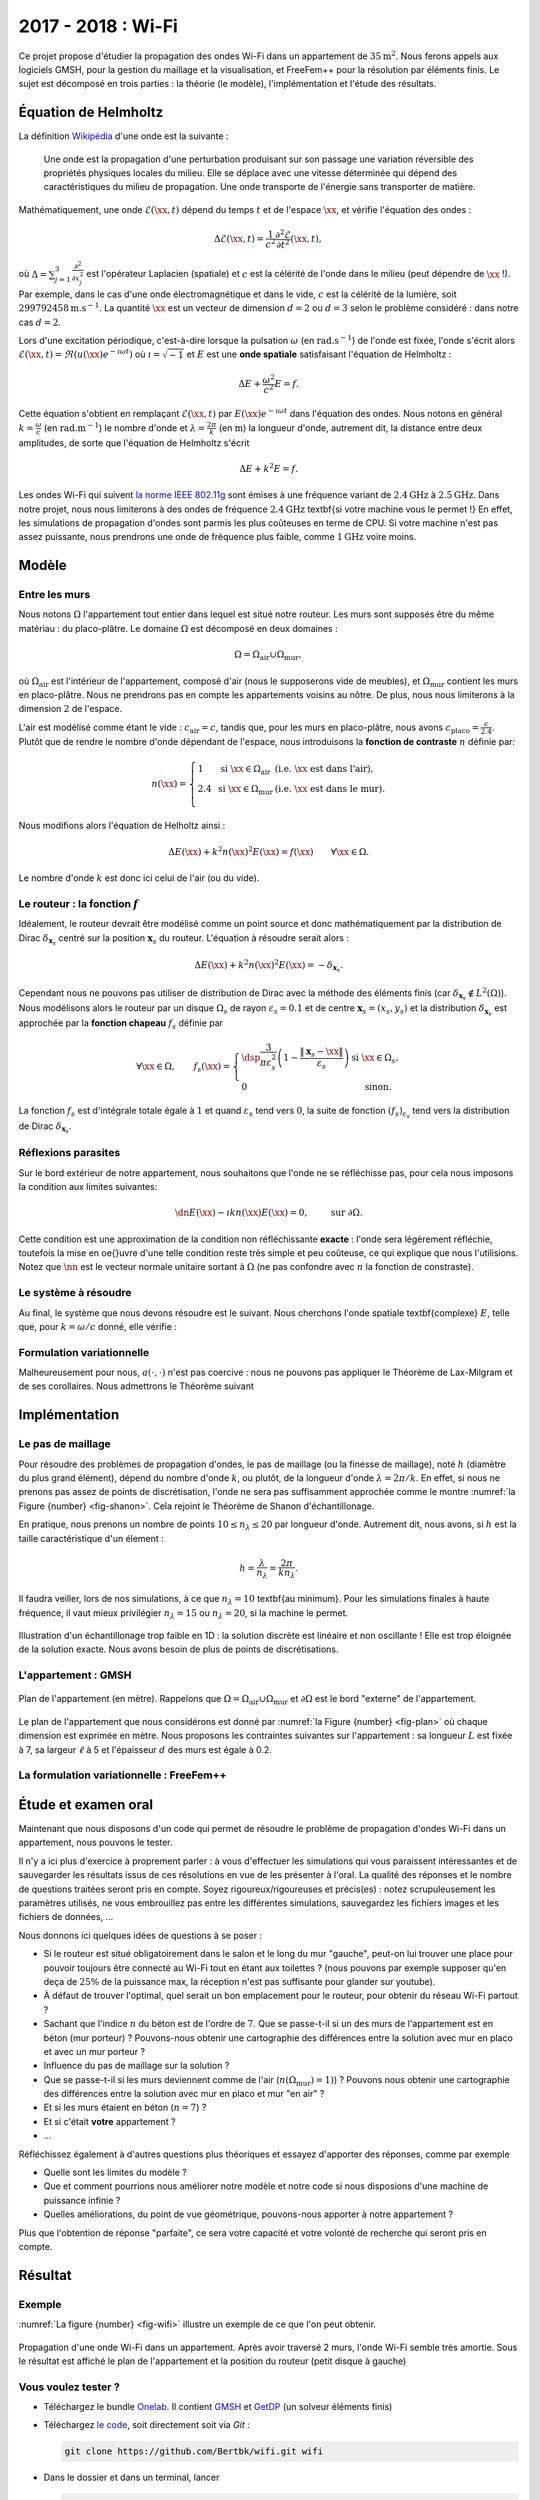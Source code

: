 
.. _projet-wifi:

2017 - 2018 : Wi-Fi
===================

Ce projet propose d'étudier la propagation des ondes Wi-Fi dans un appartement de :math:`35\mathrm{m}^2`. Nous ferons appels aux logiciels GMSH, pour la gestion du maillage et la visualisation, et FreeFem++ pour la résolution par éléments finis. Le sujet est décomposé en trois parties : la théorie (le modèle), l'implémentation et l'étude des résultats.

Équation de Helmholtz
---------------------

La définition `Wikipédia <https://fr.wikipedia.org/wiki/Onde>`_ d'une onde est la suivante :

  Une onde est la propagation d'une perturbation produisant sur son passage une variation réversible des propriétés physiques locales du milieu. Elle se déplace avec une vitesse déterminée qui dépend des caractéristiques du milieu de propagation. Une onde transporte de l'énergie sans transporter de matière.

Mathématiquement, une onde :math:`\mathscr{E}(\xx,t)` dépend du temps :math:`t` et de l'espace :math:`\xx`, et vérifie l'équation des ondes :

.. math:: \Delta \mathscr{E}(\xx,t) = \frac{1}{c^2}\frac{\partial^2 \mathscr{E}}{\partial t^2}(\xx,t),

où :math:`\Delta = \sum_{j=1}^3\frac{\partial^2}{\partial x_j^2}` est l'opérateur Laplacien (spatiale) et :math:`c` est la célérité de l'onde dans le milieu (peut dépendre de :math:`\xx` !). Par exemple, dans le cas d'une onde électromagnétique et dans le vide, :math:`c` est la célérité de la lumière, soit :math:`299792458\mathrm{m.s}^{-1}`. La quantité :math:`\xx` est un vecteur de dimension :math:`d=2` ou :math:`d=3` selon le problème considéré : dans notre cas :math:`d=2`. 

Lors d'une excitation périodique, c'est-à-dire lorsque la pulsation :math:`\omega` (en :math:`\mathrm{rad.s}^{-1}`) de l'onde est fixée, l'onde s'écrit alors :math:`\mathscr{E}(\xx,t) = \Re\left(u(\xx)e^{-\imath \omega t}\right)` où :math:`\imath=\sqrt{-1}` et :math:`E` est une **onde spatiale** satisfaisant l'équation de Helmholtz :

.. math:: \Delta E + \frac{\omega^2}{c^2}E = f.

Cette équation s'obtient en remplaçant :math:`\mathscr{E}(\xx,t)` par :math:`E(\xx)e^{-\imath \omega t}` dans l'équation des ondes. Nous notons en général :math:`k = \frac{\omega}{c}` (en :math:`\mathrm{rad.m}^{-1}`) le nombre d'onde et :math:`\lambda = \frac{2\pi}{k}` (en :math:`\mathrm{m}`) la longueur d'onde, autrement dit, la distance entre deux amplitudes, de sorte que l'équation de Helmholtz s'écrit

.. math:: \Delta E + k^2E = f.

Les ondes Wi-Fi  qui suivent `la norme IEEE 802.11g <https://fr.wikipedia.org/wiki/IEEE_802.11>`_ sont émises à une fréquence variant de :math:`2.4\mathrm{GHz}` à :math:`2.5\mathrm{GHz}`. Dans notre projet, nous nous limiterons à des ondes de fréquence :math:`2.4\mathrm{GHz}` \textbf{si votre machine vous le permet !} En effet, les simulations de propagation d'ondes sont parmis les plus coûteuses en terme de CPU. Si votre machine n'est pas assez puissante, nous prendrons une onde de fréquence plus faible, comme :math:`1\mathrm{GHz}` voire moins.

.. exercise::

  Sachant que :math:`\omega=2\pi F` où :math:`F` est la fréquence, en Hertz (:math:`\mathrm{Hz}`), calculez le nombre d'onde :math:`k` et la longueur d'onde :math:`\lambda` dans le vide, pour une onde électromagnétique et pour :math:`F=2.4\mathrm{GHz}` et :math:`F=1\mathrm{GHz}`.


Modèle
------

Entre les murs
++++++++++++++

Nous notons :math:`\Omega` l'appartement tout entier dans lequel est situé notre routeur. Les murs sont supposés être du même matériau : du placo-plâtre. Le domaine :math:`\Omega` est décomposé en deux domaines :

.. math:: \Omega = \Omega_{\text{air}}\cup\Omega_{\text{mur}},

où :math:`\Omega_{\text{air}}` est l'intérieur de l'appartement, composé d'air (nous le supposerons vide de meubles), et :math:`\Omega_{\text{mur}}` contient les murs en placo-plâtre. Nous ne prendrons pas en compte les appartements voisins au nôtre. De plus, nous nous limiterons à la dimension :math:`2` de l'espace.

L'air est modélisé comme étant le vide : :math:`c_{\mathrm{air}} = c`,  tandis que, pour les murs en placo-plâtre, nous avons :math:`c_{\mathrm{placo}} = \frac{c}{2.4}`. Plutôt que de rendre le nombre d'onde dépendant de l'espace, nous introduisons la **fonction de contraste** :math:`n` définie par:

.. math:: n(\xx) =
  \left\{
    \begin{array}{l l l}
      1 & \text{ si } \xx\in\Omega_{\text{air}} & (\text{i.e. } \xx \text{ est dans l'air}),\\
      2.4 & \text{ si } \xx\in\Omega_{\text{mur}} & (\text{i.e. } \xx \text{ est dans le mur}).\\
    \end{array}
  \right.

Nous modifions alors l'équation de Helholtz ainsi :

.. math:: \Delta E(\xx) + k^2n(\xx)^2 E(\xx) = f(\xx) \qquad \forall\xx\in\Omega.

Le nombre d'onde :math:`k` est donc ici celui de l'air (ou du vide).

Le routeur : la fonction :math:`f`
++++++++++++++++++++++++++++++++++

Idéalement, le routeur devrait être modélisé comme un point source et donc mathématiquement par la distribution de Dirac :math:`\delta_{\mathbf{x}_s}` centré sur la position :math:`\mathbf{x}_s` du routeur.  L'équation à résoudre serait alors :

.. math:: \Delta E(\xx) + k^2n(\xx)^2 E(\xx) = -\delta_{\mathbf{x}_s}.

Cependant nous ne pouvons pas utiliser de distribution de Dirac avec la méthode des éléments finis (car :math:`\delta_{\mathbf{x}_s}\not\in L^2(\Omega)`). Nous  modélisons alors le routeur par un disque :math:`\Omega_{s}` de rayon :math:`\varepsilon_s = 0.1` et de centre :math:`\mathbf{x}_s = (x_s,y_s)` et la distribution :math:`\delta_{\mathbf{x}_s}` est approchée par la **fonction chapeau** :math:`f_s` définie par

.. math:: \forall \xx\in\Omega,\qquad f_s(\xx) =
  \left\{
    \begin{array}{l l}
      \dsp \frac{3}{\pi\varepsilon_s^2}\left(1-\frac{\|\mathbf{x}_s - \xx\|}{\varepsilon_s}\right) & \text{ si }\xx\in\Omega_{s},\\
      0 & \text{ sinon.}
    \end{array}
  \right.

La fonction :math:`f_s` est d'intégrale totale égale à :math:`1` et quand :math:`\varepsilon_s` tend vers :math:`0`, la suite de fonction :math:`(f_s)_{\varepsilon_s}` tend vers la distribution de Dirac :math:`\delta_{\mathbf{x}_s}`.

.. exercise::

  Montrez que :

  .. math:: \int_{\Omega} f_s(\xx)\diff \xx = 1.

  Pour simplifier, on pourra se placer dans le cas où :math:`\Omega_{s}` est centré en :math:`(0,0)` et utiliser un changement de coordonnées adéquat.


Réflexions parasites
++++++++++++++++++++

Sur le bord extérieur de notre appartement, nous souhaitons que l'onde ne se réfléchisse pas, pour cela nous imposons la condition aux limites suivantes:

.. math:: \dn E(\xx) - \imath k n(\xx) E(\xx) = 0, \qquad \text{ sur }\partial\Omega.

Cette condition est une approximation de la condition non réfléchissante **exacte** : l'onde sera légèrement réfléchie, toutefois la mise en \oe{}uvre d'une telle condition reste très simple et peu coûteuse, ce qui explique que nous l'utilisions. Notez que :math:`\nn` est le vecteur normale unitaire sortant à :math:`\Omega` (ne pas confondre avec :math:`n` la fonction de constraste).

Le système à résoudre
+++++++++++++++++++++

Au final, le système que nous devons résoudre est le suivant. Nous cherchons l'onde spatiale \textbf{complexe} :math:`E`, telle que, pour :math:`k = \omega/c` donné, elle vérifie :


.. math::
  :label: eq-helmholtz

  \left\{
    \begin{array}{r c l l}
      \Delta E(\xx) + k^2n(\xx)^2E(\xx)  &= & -f_s(\xx) & \text{ dans } \Omega,\\
      \dn E(\xx) - \imath k n(\xx) E(\xx) & = & 0 & \text{ sur }\partial\Omega.
    \end{array}
  \right.

Formulation variationnelle
++++++++++++++++++++++++++


.. exercise::

  Montrez que la formulation variationnelle du problème (\ref{eq:helmholtz}) s'écrit

  .. math:: 
    :label: eq-fv

    \left\{
      \begin{array}{l}
        \text{Trouver }u\in\Ho\text{ tel que }\\
        \forall v\in\Ho,\quad a(u,v) = \ell(v),
      \end{array}
    \right.

  avec
  
  .. math::
  
    \begin{aligned}
      a(u,v) &= -\int_{\Omega}\nabla E(\xx)\cdot\overline{\nabla v(\xx)}\diff\xx + \int_{\Omega}k^2n(\xx)^2E(\xx)\overline{v(\xx)}\diff\xx    +  \int_{\partial\Omega}\imath kn(\xx)E(\xx)\overline{v(\xx)}\diff\xx,\\
    \ell(v) &= -\int_{\Omega}f_s(\xx)\overline{v(\xx)}\diff\xx.
    \end{aligned}

    
.. exercise::

  Montrez que les applications :math:`a(\cdot,\cdot)` et :math:`\ell(\cdot)` sont continues sur respectivement :math:`\Ho\times\Ho` et :math:`\Ho`.

Malheureusement pour nous, :math:`a(\cdot,\cdot)`  n'est pas coercive : nous ne pouvons pas appliquer le Théorème de Lax-Milgram et de ses corollaires. Nous admettrons le Théorème suivant

.. prf:theorem::

  Les problèmes :eq:`eq-helmholtz` et :eq:`eq-fv` admettent une unique solution.

  
Implémentation
--------------

Le pas de maillage
++++++++++++++++++

Pour résoudre des problèmes de propagation d'ondes, le pas de maillage (ou la finesse de maillage), noté :math:`h` (diamètre du plus grand élément), dépend du nombre d'onde :math:`k`, ou plutôt, de la longueur d'onde :math:`\lambda = 2\pi/k`. En effet, si nous ne prenons pas assez de points de discrétisation, l'onde ne sera pas suffisamment approchée comme le montre :numref:`la Figure {number} <fig-shanon>`. Cela rejoint le Théorème de Shanon d'échantillonage.

En pratique, nous prenons un nombre de points :math:`10 \leq n_{\lambda} \leq 20` par longueur d'onde. Autrement dit, nous avons, si :math:`h` est la taille caractéristique d'un élement :

.. math::   h = \frac{\lambda}{n_{\lambda}}=  \frac{2\pi}{kn_{\lambda}}.

Il faudra veiller, lors de nos simulations, à ce que :math:`n_{\lambda} = 10` \textbf{au minimum}. Pour les simulations finales à haute fréquence, il vaut mieux privilégier :math:`n_{\lambda} = 15` ou :math:`n_{\lambda}=20`, si la machine le permet.


.. prf:remark::

  Avant de lancer un calcul et/ou un maillage pour tester (*i.e* mon code plante-il ?) : choisissez un nombre d'onde faible ! Par exemple :math:`k= 10` ou :math:`k=5` (mais pas :math:`k=0` !).

.. _fig-shanon:

.. figure:: /img/projet-wifi/wave_mesh_coarse.*
  :figwidth: 100%
  :width: 75%
  :alt: Echantillonage d'une onde
  :align: center

  Illustration d'un échantillonage trop faible en 1D : la solution discrète est linéaire et non oscillante ! Elle est trop éloignée de la solution exacte. Nous avons besoin de plus de points de discrétisations.



L'appartement : GMSH
++++++++++++++++++++


.. _fig-plan:

.. figure:: /img/projet-wifi/plan.*
  :figwidth: 100%
  :width: 100%
  :alt: Plan de l'appartmeent
  :align: center

  Plan de l'appartement (en mètre). Rappelons que :math:`\Omega = \Omega_{\text{air}}\cup\Omega_{\text{mur}}` et :math:`\partial\Omega` est le bord "externe" de l'appartement.

Le plan de l'appartement que nous considérons est donné par :numref:`la Figure {number} <fig-plan>` où chaque dimension est exprimée en mètre. Nous proposons les contraintes suivantes sur l'appartement : sa longueur :math:`L` est fixée à 7, sa largeur :math:`\ell` à 5 et l'épaisseur :math:`d` des murs est égale à 0.2.

.. exercise::

  Implémentez un code GMSH qui reproduit le plan de :numref:`la figure {number} <fig-plan>`, en respectant las consignes suivantes :
  
  1. Nous devons être en mesure de pouvoir modifier via l'interface graphique les quantités suivantes :
    - Le nombre de points  :math:`n_{\lambda}` de discrétisation par longueur d'onde :math:`\lambda`. N'oubliez pas que :math:`n_{\lambda}` est un entier.
    - La position du routeur :math:`\mathbf{x}_s` (**Il n'est pas nécessaire de contraindre/vérifier sa position par rapport aux murs (mais par rapport aux dimensions de l'appartement, oui !), nous supposerons l'utilisateur suffisamment malin pour cela**)
    - Remarque : dans la version originale du projet, il était demandé de pouvoir modifier les dimensions des pièces et donc de pouvoir déplacer les murs.
  2. La largeur des portes est fixées à :math:`80\mathrm{cm}`.
  3. Le rayon de :math:`\Omega_{s}` est fixé à :math:`0.1\mathrm{cm}`.
  4. Tous les murs sont de même épaisseur :math:`d`.

  

.. prf:remark::
  
  À vous de définir les entités :code:`Physical` qui vous semblent d'importance ainsi que les dimensions des pièces.

La formulation variationnelle : FreeFem++
+++++++++++++++++++++++++++++++++++++++++

.. exercise::

  Rédigez le code \freefem permettant de résoudre le problème :eq:`eq-fv` dans le maillage réalisé par \gmsh. Les quantités en sorties qui nous intéressent sont :

  - Le champ :math:`u` : partie réelle et partie imaginaire, dans tout l'appartement.
  - La valeur absolue du champ : :math:`\abs{u}`, dans tout l'appartement.

.. prf:remark::
  
  Plusieurs remarques :

  - Vous pouvez rédiger un script qui modifie  le nombre d'onde :math:`k` dans le(s) fichier(s) \freefem et \gmsh, puis lance \gmsh et \freefem... En bref : vous êtes libre de geeker comme bon vous semble.
  - En phase de test, rappelez-vous de \textbf{ne pas lancer} de résolution du problème pour un :math:`k` élevé.
  - Mettez la solution à l'échelle : faites en sorte que le maximum de la solution soit égale à :math:`1`.   
  - La solution que l'on calcule présente très certainement un pic au niveau du routeur, qui empêche de visionner correctement la solution en dehors de celui-ci. Il peut, dès lors, être intéressant de regarder la solution obtenue **partout en dehors** du routeur et/ou de modifier la *range* de couleur.

Étude et examen oral
--------------------

Maintenant que nous disposons d'un code qui permet de résoudre le problème de propagation d'ondes Wi-Fi dans un appartement, nous pouvons le tester.


Il n'y a ici plus d'exercice à proprement parler : à vous d'effectuer les simulations qui vous paraissent intéressantes et de sauvegarder les résultats issus de ces résolutions en vue de les présenter à l'oral. La qualité  des réponses et le nombre de questions traitées seront pris en compte. Soyez rigoureux/rigoureuses et précis(es) : notez scrupuleusement les paramètres utilisés, ne vous embrouillez pas entre les différentes simulations, sauvegardez les fichiers images et les fichiers de données, ... 

Nous donnons ici quelques idées de questions à se poser :


- Si le routeur est situé obligatoirement dans le salon et le long du mur "gauche", peut-on lui trouver une place pour pouvoir toujours être connecté au Wi-Fi tout en étant aux toilettes ? (nous pouvons par exemple supposer qu'en deça de :math:`25\%` de la puissance max, la réception n'est pas suffisante pour glander sur youtube).
- À défaut de trouver l'optimal, quel serait un bon emplacement pour le routeur, pour obtenir du réseau Wi-Fi partout ?
- Sachant que l'indice :math:`n` du béton est de l'ordre de :math:`7`. Que se passe-t-il si un des murs de l'appartement est en béton (mur porteur) ? Pouvons-nous obtenir une cartographie des différences entre la solution avec mur en placo et avec un mur porteur ?
- Influence du pas de maillage sur la solution ?
- Que se passe-t-il si les murs deviennent comme de l'air (:math:`n(\Omega_{\text{mur}})=1)`) ? Pouvons nous obtenir une cartographie des différences entre la solution avec mur en placo et mur "en air" ?
- Et si les murs étaient en béton (:math:`n=7`) ?
- Et si c'était **votre** appartement ?
- ...



Réfléchissez également à d'autres questions plus théoriques et essayez d'apporter des réponses, comme par exemple 

- Quelle sont les limites du modèle ?
- Que et comment pourrions nous améliorer notre modèle et notre code si nous disposions d'une machine de puissance infinie ?
- Quelles améliorations, du point de vue géométrique, pouvons-nous apporter à notre appartement ?


Plus que l'obtention de réponse "parfaite", ce sera votre capacité et votre volonté de recherche qui seront pris en compte.

Résultat
--------

Exemple
+++++++

:numref:`La figure {number} <fig-wifi>` illustre un exemple de ce que l'on peut obtenir.

.. _fig-wifi:

.. figure:: /img/projet-wifi/wifi/wifi.*
  :figwidth: 100%
  :width: 100%
  :alt: Propagation d'une onde Wi-Fi dans un appartement
  :align: center
  
  Propagation d'une onde Wi-Fi dans un appartement. Après avoir traversé 2 murs, l'onde Wi-Fi semble très amortie. Sous le résultat est affiché le plan de l'appartement et la position du routeur (petit disque à gauche)


Vous voulez tester ?
++++++++++++++++++++


- Téléchargez le bundle `Onelab <https://onelab.info>`_. Il contient `GMSH <https://gmsh.info>`_ et `GetDP <https://getdp.info>`_ (un solveur éléments finis) 
- Téléchargez `le code <https://github.com/Bertbk/wifi>`_, soit directement soit via `Git` :

  .. code-block:: bash

    git clone https://github.com/Bertbk/wifi.git wifi

- Dans le dossier et dans un terminal, lancer

  .. code-block:: bash

    gmsh wifi.pro

- Vous pouvez modifier un peu la géométrie et la fréquence de l'onde, mise à 1GHZ. Attention, cette simulation est très gourmande : testez d'aborg avec 1GHz avant de lancer la simulation pour 2.5GHz (au risque de faire crasher votre ordinateur) !